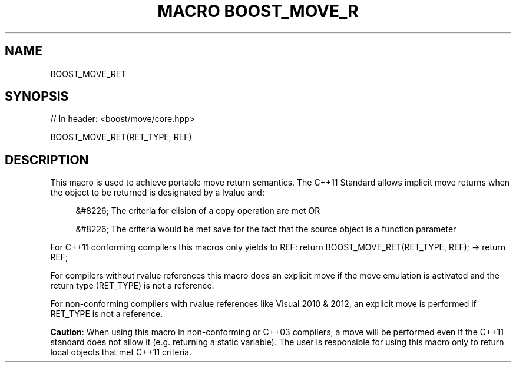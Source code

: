 .\"Generated by db2man.xsl. Don't modify this, modify the source.
.de Sh \" Subsection
.br
.if t .Sp
.ne 5
.PP
\fB\\$1\fR
.PP
..
.de Sp \" Vertical space (when we can't use .PP)
.if t .sp .5v
.if n .sp
..
.de Ip \" List item
.br
.ie \\n(.$>=3 .ne \\$3
.el .ne 3
.IP "\\$1" \\$2
..
.TH "MACRO BOOST_MOVE_R" 3 "" "" ""
.SH "NAME"
BOOST_MOVE_RET
.SH "SYNOPSIS"

.sp
.nf
// In header: <boost/move/core\&.hpp>

BOOST_MOVE_RET(RET_TYPE, REF)
.fi
.SH "DESCRIPTION"
.PP
This macro is used to achieve portable move return semantics\&. The C++11 Standard allows implicit move returns when the object to be returned is designated by a lvalue and:
.sp
.RS 4
.ie n \{\
\h'-04'&#8226;\h'+03'\c
.\}
.el \{\
.sp -1
.IP \(bu 2.3
.\}
The criteria for elision of a copy operation are met OR
.RE

.sp
.RS 4
.ie n \{\
\h'-04'&#8226;\h'+03'\c
.\}
.el \{\
.sp -1
.IP \(bu 2.3
.\}
The criteria would be met save for the fact that the source object is a function parameter
.RE
.sp
.RE

.PP
For C++11 conforming compilers this macros only yields to REF:
return BOOST_MOVE_RET(RET_TYPE, REF);
\->
return REF;
.PP
For compilers without rvalue references this macro does an explicit move if the move emulation is activated and the return type (RET_TYPE) is not a reference\&.
.PP
For non\-conforming compilers with rvalue references like Visual 2010 & 2012, an explicit move is performed if RET_TYPE is not a reference\&.
.PP
\fBCaution\fR: When using this macro in non\-conforming or C++03 compilers, a move will be performed even if the C++11 standard does not allow it (e\&.g\&. returning a static variable)\&. The user is responsible for using this macro only to return local objects that met C++11 criteria\&.

